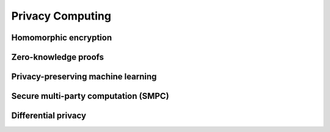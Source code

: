 Privacy Computing
====================================================================

Homomorphic encryption
-----------------------
Zero-knowledge proofs
----------------------

Privacy-preserving machine learning
------------------------------------

Secure multi-party computation (SMPC)
--------------------------------------

Differential privacy
---------------------










